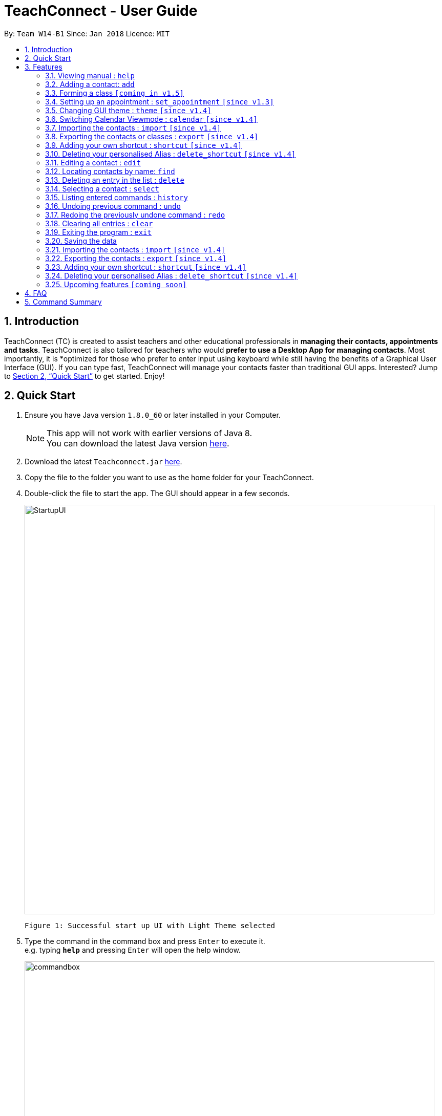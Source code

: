 = TeachConnect - User Guide
:toc:
:toc-title:
:toc-placement: preamble
:sectnums:
:imagesDir: images
:stylesDir: stylesheets
:xrefstyle: full
:experimental:
ifdef::env-github[]
:tip-caption: :bulb:
:note-caption: :information_source:
endif::[]

:repoURL: https://github.com/CS2103JAN2018-W14-B1/main/

By: `Team W14-B1`      Since: `Jan 2018`      Licence: `MIT`

== Introduction

TeachConnect (TC) is created to assist teachers and other educational professionals in *managing their contacts, appointments and tasks*. TeachConnect is also tailored for teachers who would *prefer to use a Desktop App for managing contacts*. Most importantly, it is *optimized for those who prefer to enter input using keyboard while still having the benefits of a Graphical User Interface (GUI). If you can type fast, TeachConnect will manage your contacts faster than traditional GUI apps. Interested? Jump to <<Quick Start>> to get started. Enjoy!

== Quick Start

.  Ensure you have Java version `1.8.0_60` or later installed in your Computer.
+
[NOTE]
This app will not work with earlier versions of Java 8. +
You can download the latest Java version link:https://java.com/en/download/[here].
+
.  Download the latest `Teachconnect.jar` link:{repoURL}/releases[here].
.  Copy the file to the folder you want to use as the home folder for your TeachConnect.
.  Double-click the file to start the app. The GUI should appear in a few seconds.
+
image::StartupUI.jpg[width="800"]
    Figure 1: Successful start up UI with Light Theme selected
+
.  Type the command in the command box and press kbd:[Enter] to execute it. +
e.g. typing *`help`* and pressing kbd:[Enter] will open the help window.
+
image::commandbox.jpg[width="800"]
    Figure 2: Position of the command box
+

.  Some example commands you can try:


* *`list`* : lists all contacts
* **`add`**`n/John Doe p/98765432 e/johnd@example.com a/John street, block 123, #01-01` : adds a contact named `John Doe`.
* **`delete`**`3` : deletes the 3rd contact shown in the current list
* *`exit`* : exits the app


.  Refer to <<Features>> for details of each command.

[[Features]]
== Features

====
*Command Format*

* Words in `UPPER_CASE` are the parameters to be supplied by the user e.g. in `add n/NAME`, `NAME` is a parameter which can be used as `add n/John Doe`.
* Items in square brackets are optional e.g `n/NAME [t/TAG]` can be used as `n/John Doe t/friend` or as `n/John Doe`.
* Items with `…` after them can be used multiple times including zero times e.g. `[t/TAG]...` can be used as `{nbsp}` (i.e. 0 times), `t/friend`, `t/friend t/family` etc.
* Parameters can be in any order e.g. if the command specifies `n/NAME p/PHONE_NUMBER`, `p/PHONE_NUMBER n/NAME` is also acceptable.
====

=== Viewing manual : `help`

Accesses the User Guide for TeachConnect. +
Format: `help`

=== Adding a contact: `add`

Adds a contact.  +
Format: `add [TYPE] n/NAME p/PHONE_NUMBER e/EMAIL a/ADDRESS [t/TAG]...`

****
* `[TYPE]` field represents the type of contact you wish to add.  +
* It can be `student`, or `{nbsp}` (empty for a default contact).
****

[TIP]
A contact can have any number of tags (including 0)

Examples:

* `add n/John Doe p/98765432 e/johnd@example.com a/John street, block 123, #01-01 t/friend` +
Adds a default contact to TeachConnect's contact list.
* `add student n/Betsy Crowe e/betsycrowe@example.com a/Centre Street, block 238, #02-02` +
Adds a student contact to TeachConnect's contact list.

// tag::class[]
=== Forming a class `[coming in v1.5]`

Forms a class of students for a specified subject and time period. +
Format: `form subj/SUBJECT s/START_DATE e/END_DATE i/INDEX...`

****
* Students specified by the `INDEX` are added to the class.
* The index refers to the index number shown in the most recent listing.
* The index *must be a positive integer* `1, 2, 3, ...`.
* Minimum of one student must be entered. There can be more than one student
* Only a student contact can be entered, default and guardian contacts are not allowed.
* Dates must be in the format: `DD/MM/YYYY`.
****

Examples:

* `list students` +
`form 1,2,5 subj/English s/18/01/2018 e/17/07/2019` +
Forms an English class containing the first, second and fifth contact in the list that starts in 18 Jan 2018 to 17 July 2019.
//end::class[]

// tag::appointment[]
=== Setting up an appointment : `set_appointment` `[since v1.3]`

Sets up an appointment with the specified contact. +
Format: `set_appointment t/TITLE s/START_DATE START_TIME e/END_DATE END_TIME i/INDEX`

****
* This sets an appointment with `TITLE`, from `START_DATE` at `START_TIME` to `END_DATE` at `END_TIME`, with contact at the specified `INDEX`.
* The index refers to the index number shown in the most recent listing.
* The index *must be a positive integer* `1, 2, 3, ...`.
* `START_DATE` and `END_DATE` must be in the format `DD/MM/YYYY`.
* `START_TIME` and `END_TIME` must be in the 24-hr format: HH:MM.
* The new appointment will be listed on both the appointment list and the TeachConnect Calendar.
****

Examples:

* `set_appointment t/Tutoring session s/02/04/2018 19:00 e/02/04/2018 20:00` +
Sets up an appointment on April 2nd, 2018, from 7pm to 8pm.
+
image::appointmentAdded.jpg[width="800"]
    Figure 3: Appointment added successfully example
+

// end::appointment[]
// tag::task[]
=== Setting up a task : `set_task` `[since v1.3]`

Sets up a task to be done by a deadline. +
Format: `set_task t/TITLE e/END_DATE END_TIME`

****
* Task with `TITLE` which needs to completed before `END_DATE` at `END_TIME` is added.
* `END_DATE` must be in the format `DD/MM/YYYY`.
* `END_TIME` must be in the 24-hr format: HH:MM.
****

Examples:

* `set_task t/Mark papers e/05/04/2018 10:00` +
Sets a task which needs to be completed before April 5th, 2018, 10am.
// end::task[]

// tag::theme[]
=== Changing GUI theme : `theme` `[since v1.4]`

Changes the theme of the GUI.  +
Format: `theme THEME_NAME`

****
* This changes the theme of the GUI to `THEME_NAME`.
* `THEME_NAME` can be `dark`, `light` or `galaxy`.

****
Examples:

* `theme dark` +
Changes the theme of TeachConnect to Dark Theme.
+
image::themeDark.jpg[width="800"]
    Figure 5: GUI with Dark Theme
+
* `theme galaxy` +
Changes the theme of TeachConnect to Galaxy Theme.
+
image::themeGalaxy.jpg[width="800"]
    Figure 6: GUI with Galaxy Theme
+
// end::theme[]

=== Switching Calendar Viewmode : `calendar` `[since v1.4]`

Switches the Calendar view mode.  +
Format: `calendar VIEW_MODE`

****
* This changes the view mode of the TeachConnect Calendar.
* `VIEW_MODE` can be `d`, `w` or `m`, which are respective short forms for day, week and month.
****
Examples:

* `calendar d` +
Changes the view mode of TeachConnect Calendar to Day View.
+
image::calendarDay.jpg[width="800"]
    Figure 7: Calendar Day View
+
* `calendar w` +
Changes the view mode of TeachConnect Calendar to Week View.
+
image::calendarWeek.jpg[width="800"]
    Figure 8: Calendar Week View
+
* `calendar m` +
Changes the view mode of TeachConnect Calendar to Month View.
+
image::calendarMonth.jpg[width="800"]
    Figure 9: Calendar Month View
+

// tag::list[]
=== Listing all contact/task/appointment/student : `list` `[since v1.4]`

Shows a list of all of the specified `TYPE`. +
Format: `list TYPE`.

****
* `TYPE` can be of the following: `contacts`, `students`, `tasks`, `appointments`, `shortcuts`.
* `TYPE` cannot be empty.
****

Examples:

* `list students` +
Lists all student.
* `list tasks` +
Lists all task.
* `list shortcuts` +
Lists all command shortcuts.

// end::list[]

// tag::import[]
=== Importing the contacts : `import` `[since v1.4]`

Imports contacts from a different TeachConnect file by specifying the location of the file. This automatically imports all the students, classes and any other contacts present in the import file. +

Format: `import pathname`

Examples:

* Imports Contacts : `import ./data/importsample.xml`

// end::import[]

// tag::export[]
=== Exporting the contacts or classes : `export` `[since v1.4]`

Exports contacts from your TeachConnect by specifying the name of the file you want to save it in and the path where you want to save it. It can export the contacts/students based on a given range of indexes or a given tag or a given tag in a range of indexes. Alternatively you can choose to export all the classes with the students in them. By specifying the type of the export you want it saves either only the xml file or the Csv file.

Format: `export n/NAME r/RANGE [t/TAG] p/PATH te/TYPE`

Format: `export classes n/NAME p/PATH te/TYPE`

****
* Here TYPE refers to the kind of export you want to do.
* `TYPE` can be either excel or xml.
****

[TIP]
You can export all the people at once, all the people with a certain tag at once, all the people with a certain tag in a range at once or all the people in a range with any tags in a single command. +
You can also choose to export it in Csv format which you can later open in Excel. +
You can also choose to export all the classes and the students in it using the export class format.

[WARNING]
You can only export all or people based on one or zero tags. +
Be careful about the parameter value for the format type. It has to exactly be either `xml` or `excel`.

Examples:

* Exports contacts : `export n/StudentsFile1 r/all t/students p/./data te/xml`
* Exports contacts : `export n/StudentsFile2 r/1,10 t/students p/./data te/excel`

// end::export[]

// tag::shortcut[]
=== Adding your own shortcut : `shortcut` `[since v1.4]`

Sets your own personal shortcut for any of the commands above.

Format: `shortcut [command word] [shortcut word]`

[TIP]
You can choose multiple shortcuts for the same command. +
You can later use these shortcuts in place of the original command even after closing and reopening the app. +
You can also set shortcut for the shortcut command.

[WARNING]
You cannot set the shortcut word to a already preregistered command. +
Your shortcut word cannot be more than a single word.

Examples:

* `shortcut list l` +
Sets `l` as the Personalised Alias for `list` command.
* `shortcut add a` +
Sets `a` as the Personalised Alias for `add` command.

// end::shortcut[]

// tag::deleteshortcut[]
=== Deleting your personalised Alias : `delete_shortcut` `[since v1.4]`

Deletes your personalised Alias if you don't want them or if you created them by mistake.

Format: `delete_shortcut [command word] [shortcut word]`

[TIP]
You can choose to just undo the delete_shortcut if you delete a shortcut by mistake. +
Listing all the shortcuts using the `list shortcuts` command as mentioned above might help in seeing all the shortcuts at once. +

[WARNING]
You can only delete shortcuts that you have already added.

Examples:

* `delete_shortcut list l` +
Deletes the Personalised Alias `l` for `list` command.
* `delete_shortcut add a` +
Deletes the Personalised Alias `a` for `add` command.
// end::deleteshortcut[]

=== Editing a contact : `edit`

Edits an existing contact. +

Format: `edit INDEX [n/NAME] [p/PHONE] [e/EMAIL] [a/ADDRESS] [t/TAG]...`

****
* Contact at the specified `INDEX` is edited.
* The index refers to the index number shown in the last contact listing.
* The index *must be a positive integer* `1, 2, 3, ...`.
* At least one of the optional fields must be provided.
* Existing values will be updated to the input values.
* When editing tags, the existing tags of the contact will be removed i.e adding of tags is not cumulative.
* You can remove all the contact's tags by typing `t/` without specifying any tags after it.
****

Examples:

* `edit 1 p/91234567 e/johndoe@example.com` +
Edits the phone number and email address of the 1st contact to be `91234567` and `johndoe@example.com` respectively.
* `edit 2 n/Betsy Crower t/` +
Edits the name of the 2nd contact to be `Betsy Crower` and clears all existing tags.

=== Locating contacts by name: `find`

Finds contacts whose names contain any of the given keywords. +
Format: `find KEYWORD [MORE_KEYWORDS]`

****
* The search is case insensitive. e.g `hans` will match `Hans`.
* The order of the keywords does not matter. e.g. `Hans Bo` will match `Bo Hans`.
* Only the name is searched.
* Only full words will be matched e.g. `Han` will not match `Hans`.
* Contacts matching at least one keyword will be returned (i.e. `OR` search). e.g. `Hans Bo` will return `Hans Gruber`, `Bo Yang`.
****

Examples:

* `find John` +
Returns `john` and `John Doe`
* `find Betsy Tim John` +
Returns any contact having names `Betsy`, `Tim`, or `John`

=== Deleting an entry in the list : `delete`


Deletes the specified entry in the list. +
Format: `delete INDEX`

****
* Entry at the specified `INDEX` is deleted.
* The index refers to the index number shown in the most recent listing.
* The index *must be a positive integer* `1, 2, 3, ...`.
****

Examples:

* `list contacts` +
`delete 2` +
Deletes the 2nd contact in the list

* `find Betsy` +
`delete 1` +
Deletes the 1st contact in the results of the `find` command.

* `list tasks` +
`delete 4` +
Deletes the 4th task in the list

=== Selecting a contact : `select`

Selects the contact identified by the index number used in the last contact listing. +
Format: `select INDEX`

****
* Contact specified by `INDEX` is selected.
* The index refers to the index number shown in the most recent listing.
* The index *must be a positive integer* `1, 2, 3, ...`.
****

Examples:

* `list` +
`select 2` +

Selects the 2nd contact in the list.

* `find Betsy` +
`select 1` +
Selects the 1st contact in the results of the `find` command.

=== Listing entered commands : `history`

Lists all the commands that you have entered in reverse chronological order. +
Format: `history`

[NOTE]
====
Pressing the kbd:[&uarr;] and kbd:[&darr;] arrows will display the previous and next input respectively in the command box.
====

// tag::undoredo[]
=== Undoing previous command : `undo`

Restores TeachConnect to the state before the previous _undoable_ command was executed. +
Format: `undo`

[NOTE]
====
Undoable commands: those commands that modify TeachConnect's content (`add`, `delete`, `edit` and `clear`).
====

Examples:

* `delete 1` +
`list` +
`undo` (reverses the `delete 1` command) +

* `select 1` +
`list` +
`undo` +
The `undo` command fails as there are no undoable commands executed previously.

* `delete 1` +
`clear` +
`undo` (reverses the `clear` command) +
`undo` (reverses the `delete 1` command) +

=== Redoing the previously undone command : `redo`

Reverses the most recent `undo` command. +
Format: `redo`

Examples:

* `delete 1` +
`undo` (reverses the `delete 1` command) +
`redo` (reapplies the `delete 1` command) +

* `delete 1` +
`redo` +
The `redo` command fails as there are no `undo` commands executed previously.

* `delete 1` +
`clear` +
`undo` (reverses the `clear` command) +
`undo` (reverses the `delete 1` command) +
`redo` (reapplies the `delete 1` command) +
`redo` (reapplies the `clear` command) +
// end::undoredo[]

=== Clearing all entries : `clear`

Clears all entries. +
Format: `clear`

=== Exiting the program : `exit`

Exits the program. +
Format: `exit`

=== Saving the data

Saves data in the hard disk automatically [even while sharing TeachConnect] after any command that changes the data. +
There is no need to save manually.


=== Importing the contacts : `import` `[since v1.4]`

Imports contacts from a different TeachConnect file by specifying the location of the file. +

Format: `import [TYPE] pathname`

Examples:

* Imports Contacts : `import ./data/importsample.xml`

=== Exporting the contacts : `export` `[since v1.4]`

Exports contacts from your TeachConnect by specifying the name of the file you want to save it in and the path where you want to save it. It can export the contacts based on a given range of indexes or a given tag or a given tag in a range of indexes. By specifying the type of the export you want it saves either only the xml file or both the xml and Csv file.

Format: `export n/NAME r/RANGE t/TAG p/PATH te/normal`

Format: `export n/NAME r/RANGE p/PATH te/excel`

[TIP]
You can export all the people at once, all the people with a certain tag at once, all the people with a certain tag in a range at once or all the people in a range with any tags in a single command. +
You can also choose to export it in Csv format which you can later open in Excel.

[WARNING]
You can only export all or people based on one or zero tags. +
Be careful about the parameter value for the format type. It has to exactly be either `normal` or `excel`.

Examples:

* Exports contacts : `export n/StudentsFile1 r/all t/students p/./data te/normal`
* Exports contacts : `export n/StudentsFile2 r/1,10 t/students p/./data te/excel`

=== Adding your own shortcut : `shortcut` `[since v1.4]`

Sets your own personal shortcut for any of the commands above.

Format: `shortcut [command word] [shortcut word]`

[TIP]
You can choose multiple shortcuts for the same command. +
You can later use these shortcuts in place of the original command even after closing and reopening the app. +
You can also set shortcut for the shortcut command.

[WARNING]
You cannot set the shortcut word to a already preregistered command. +
Your shortcut word cannot be more than a single word.

Examples:

* `shortcut list l` +
Sets `l` as the Personalised Alias for `list` command.
* `shortcut add a` +
Sets `a` as the Personalised Alias for `add` command.

=== Deleting your personalised Alias : `delete_shortcut` `[since v1.4]`

Deletes your personalised Alias if you don't want them or if you created them by mistake.

Format: `delete_shortcut [command word] [shortcut word]`

[TIP]
You can choose to just undo the delete_shortcut if you delete a shortcut by mistake. +
Listing all the shortcuts using the `list shortcuts` command as mentioned above might help in seeing all the shortcuts at once. +

[WARNING]
You can only delete shortcuts that you have already added.

Examples:

* `delete_shortcut list l` +
Deletes the Personalised Alias `l` for `list` command.
* `delete_shortcut add a` +
Deletes the Personalised Alias `a` for `add` command.


=== Upcoming features `[coming soon]`

* A login feature [coming in v2.0]
* Dynamic search [coming in v2.0]
* NLP for event and appointment scheduling [coming in v2.0]
* Encrypting data files [coming in v2.0]

== FAQ

*Q*: How do I transfer my data to another Computer? +
*A*: Install the app in the other computer and overwrite the empty data file it creates with the file that contains the data of your previous Address Book folder. Alternatively you can also choose the import and export commands!

== Command Summary
The table below summarizes TeachConnect's command list.

[width="59%",cols="22%,<30%,<30%",options="header",]
|=======================================================================
|Command |Format |Example

|*Add*|`add n/NAME p/PHONE_NUMBER e/EMAIL a/ADDRESS [t/TAG]...`|`add n/James Ho p/22224444 e/jamesho@example.com a/123, Clementi Rd, 1234665 t/friend t/colleague`

|*Clear*|`clear`|`clear`

|*Delete*|`delete INDEX`|`delete 3`

|*Edit*|`edit INDEX [n/NAME] [p/PHONE_NUMBER] [e/EMAIL] [a/ADDRESS] [t/TAG]...`|`edit 2 n/James Lee e/jameslee@example.com`

|*Find*|`find KEYWORD [MORE_KEYWORDS]` | `find James Jake`

|*List*|`list TYPE` | `list student`

|*Help*|`help`|`help`

|*Select Contact*|`select INDEX` |`select 2`

|*Set Appointment*|`set_appointment t/TITLE s/START_DATE START_TIME e/END_DATE END_TIME i/INDEX`|`set_appointment t/Meet parent s/05/04/2018 10:00 e/05/04/2018 11:00 i/3`

|*Set Task*|`set_task t/TITLE e/END_DATE END_TIME` |`set_task t/Mark papers d/05/04/2018 10:00`

|*Change GUI theme*|`theme THEME_NAME` | `theme dark`

|*Change Calendar View mode*|`calendar VIEW_MODE` | `calendar d`

|*Change GUI theme*|`theme THEME_NAME` | `theme dark`

|*Import TeachConnect File*|`import` | `import ./data/samplefile.xml`

|*Export*|`export n/NAME r/RANGE t/TAG p/PATH te/TYPE` | `export n/samplefile.xml r/all t/friends p/.data te/excel`

|*Set Shortcut*|`shortcut [command word] [shortcut word]` | `shortcut list l`

|*Delete Shortcut*|`delete_shortcut [command word] [shortcut word]` | `delete_shortcut list l`

|*History*|`history`|`history`

|*Undo*|`undo`|`undo`

|*Redo*|`redo`|`redo`|

|=======================================================================

 Table 1: TeachConnect's command list
